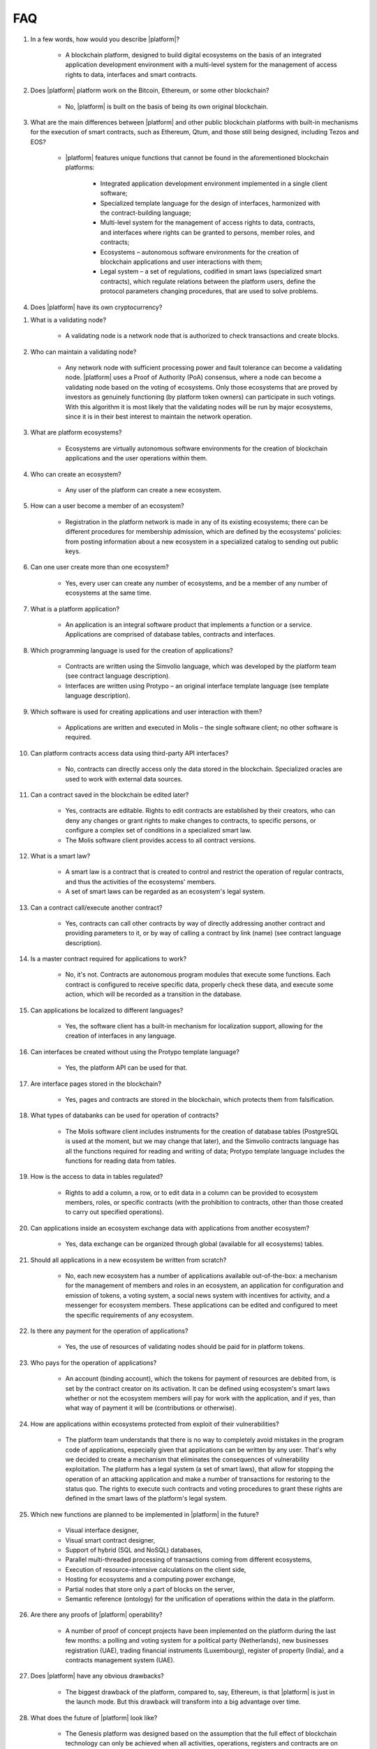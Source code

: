 FAQ
###

#. In a few words, how would you describe |platform|?

    - A blockchain platform, designed to build digital ecosystems on the basis of an integrated application development environment with a multi-level system for the management of access rights to data, interfaces and smart contracts.

#. Does |platform| platform work on the Bitcoin, Ethereum, or some other blockchain?

    - No, |platform| is built on the basis of being its own original blockchain.

#. What are the main differences between |platform| and other public blockchain platforms with built-in mechanisms for the execution of smart contracts, such as Ethereum, Qtum, and those still being designed, including Tezos and EOS?

    - |platform| features unique functions that cannot be found in the aforementioned blockchain platforms:

        - Integrated application development environment implemented in a single client software;

        - Specialized template language for the design of interfaces, harmonized with the contract-building language;

        - Multi-level system for the management of access rights to data, contracts, and interfaces where rights can be granted to persons, member roles, and contracts;

        - Ecosystems – autonomous software environments for the creation of blockchain applications and user interactions with them;

        - Legal system – a set of regulations, codified in smart laws (specialized smart contracts), which regulate relations between the platform users, define the protocol parameters changing procedures, that are used to solve problems.

#. Does |platform| have its own cryptocurrency?

.. ifconfig:: if_project in ('genesis')

        - No, |platform| does not have any cryptocurrencies.

.. ifconfig:: if_project in ('apla')

        - Yes, |platform| uses its own tokens, APL.

#. What is a validating node?

    - A validating node is a network node that is authorized to check transactions and create blocks.

#. Who can maintain a validating node?

    - Any network node with sufficient processing power and fault tolerance can become a validating node. |platform| uses a Proof of Authority (PoA) consensus, where a node can become a validating node based on the voting of ecosystems. Only those ecosystems that are proved by investors as genuinely functioning (by platform token owners) can participate in such votings. With this algorithm it is most likely that the validating nodes will be run by major ecosystems, since it is in their best interest to maintain the network operation.

#. What are platform ecosystems?

    - Ecosystems are virtually autonomous software environments for the creation of blockchain applications and the user operations within them.

#. Who can create an ecosystem?

    - Any user of the  platform can create a new ecosystem.

#. How can a user become a member of an ecosystem?

    - Registration in the platform network is made in any of its existing ecosystems; there can be different procedures for membership admission, which are defined by the ecosystems' policies: from posting information about a new ecosystem in a specialized catalog to sending out public keys.

#. Can one user create more than one ecosystem?

    - Yes, every user can create any number of ecosystems, and be a member of any number of ecosystems at the same time.

#. What is a platform application?

    - An application is an integral software product that implements a function or a service. Applications are comprised of database tables, contracts and interfaces.

#. Which programming language is used for the creation of applications?

    - Contracts are written using the Simvolio language, which was developed by the platform team (see contract language description).

    - Interfaces are written using Protypo – an original interface template language (see template language description).

#. Which software is used for creating applications and user interaction with them?

    - Applications are written and executed in Molis – the single software client; no other software is required.

#. Can platform contracts access data using third-party API interfaces?

    - No, contracts can directly access only the data stored in the blockchain. Specialized oracles are used to work with external data sources.

#. Can a contract saved in the blockchain be edited later?

    - Yes, contracts are editable. Rights to edit contracts are established by their creators, who can deny any changes or grant rights to make changes to contracts, to specific persons, or configure a complex set of conditions in a specialized smart law.

    - The Molis software client provides access to all contract versions.

#. What is a smart law?

    - A smart law is a contract that is created to control and restrict the operation of regular contracts, and thus the activities of the ecosystems' members.

    - A set of smart laws can be regarded as an ecosystem's legal system.

#. Can a contract call/execute another contract?

    - Yes, contracts can call other contracts by way of directly addressing another contract and providing parameters to it, or by way of calling a contract by link (name)  (see contract language description).

#. Is a master contract required for applications to work?

    - No, it's not. Contracts are autonomous program modules that execute some functions. Each contract is configured to receive specific data, properly check these data, and execute some action, which will be recorded as a transition in the database.

#. Can applications be localized to different languages?

    - Yes, the software client has a built-in mechanism for localization support, allowing for the creation of interfaces in any language.

#. Can interfaces be created without using the Protypo template language?

    - Yes, the platform API can be used for that.

#. Are interface pages stored in the blockchain?

    - Yes, pages and contracts are stored in the blockchain, which protects them from falsification.

#. What types of databanks can be used for operation of contracts?

    - The Molis software client includes instruments for the creation of database tables (PostgreSQL is used at the moment, but we may change that later), and the Simvolio contracts language has all the functions required for reading and writing of data; Protypo template language includes the functions for reading data from tables.

#. How is the access to data in tables regulated?

    - Rights to add a column, a row, or to edit data in a column can be provided to ecosystem members, roles, or specific contracts (with the prohibition to contracts, other than those created to carry out specified operations).

#. Can applications inside an ecosystem exchange data with applications from another ecosystem?

    - Yes, data exchange can be organized through global (available for all ecosystems) tables.

#. Should all applications in a new ecosystem be written from scratch?

    - No, each new ecosystem has a number of applications available out-of-the-box: a mechanism for the management of members and roles in an ecosystem, an application for configuration and emission of tokens, a voting system, a social news system with incentives for activity, and a messenger for ecosystem members. These applications can be edited and configured to meet the specific requirements of any ecosystem.

#. Is there any payment for the operation of applications?

    - Yes, the use of resources of validating nodes should be paid for in platform tokens.

#. Who pays for the operation of applications?

    - An account (binding account), which the tokens for payment of resources are debited from, is set by the contract creator on its activation. It can be defined using ecosystem's smart laws whether or not the ecosystem members will pay for work with the application, and if yes, than what way of payment it will be (contributions or otherwise).

#. How are applications within ecosystems protected from exploit of their vulnerabilities?

    -  The platform team understands that there is no way to completely avoid mistakes in the program code of applications, especially given that applications can be written by any user. That's why we decided to create a mechanism that eliminates the consequences of vulnerability exploitation. The platform has a legal system (a set of smart laws), that allow for stopping the operation of an attacking application and make a number of transactions for restoring to the status quo. The rights to execute such contracts and voting procedures to grant these rights are defined in the smart laws of the platform's legal system.

#. Which new functions are planned to be implemented in |platform| in the future?

    - Visual interface designer,

    - Visual smart contract designer,

    - Support of hybrid (SQL and NoSQL) databases,

    - Parallel multi-threaded processing of transactions coming from different ecosystems,

    - Execution of resource-intensive calculations on the client side,

    - Hosting for ecosystems and a computing power exchange,

    - Partial nodes that store only a part of blocks on the server,

    - Semantic reference (ontology) for the unification of operations within the data in the platform.

#. Are there any proofs of |platform| operability?

    - A number of proof of concept projects have been implemented on the platform during the last few months: a polling and voting system for a political party (Netherlands), new businesses registration (UAE), trading financial instruments (Luxembourg), register of property (India), and a contracts management system (UAE).

#. Does |platform| have any obvious drawbacks?

    - The biggest drawback of the platform, compared to, say, Ethereum, is that |platform| is just in the launch mode. But this drawback will transform into a big advantage over time.

#. What does the future of |platform| look like?

    - The Genesis platform was designed based on the assumption that the full effect of blockchain technology can only be achieved when all activities, operations, registers and contracts are on the same blockchain network. Just as there can't be many co-existing Internets, there ultimately can't be many co-existing blockchain networks. We see the Genesis platform as a unified platform, which in the future will run the operations of all governments in the world.
